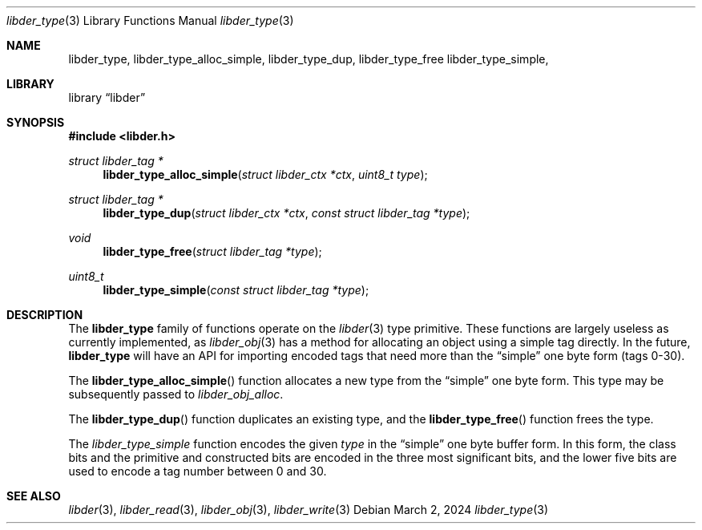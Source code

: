 .\"
.\" SPDX-Copyright-Identifier: BSD-2-Clause
.\"
.\" Copyright (C) 2024 Kyle Evans <kevans@FreeBSD.org>
.\"
.Dd March 2, 2024
.Dt libder_type 3
.Os
.Sh NAME
.Nm libder_type ,
.Nm libder_type_alloc_simple ,
.Nm libder_type_dup ,
.Nm libder_type_free
.Nm libder_type_simple ,
.Sh LIBRARY
.Lb libder
.Sh SYNOPSIS
.In libder.h
.Ft struct libder_tag *
.Fn libder_type_alloc_simple "struct libder_ctx *ctx" "uint8_t type"
.Ft struct libder_tag *
.Fn libder_type_dup "struct libder_ctx *ctx" "const struct libder_tag *type"
.Ft void
.Fn libder_type_free "struct libder_tag *type"
.Ft uint8_t
.Fn libder_type_simple "const struct libder_tag *type"
.Sh DESCRIPTION
The
.Nm
family of functions operate on the
.Xr libder 3
type primitive.
These functions are largely useless as currently implemented, as
.Xr libder_obj 3
has a method for allocating an object using a simple tag directly.
In the future,
.Nm
will have an API for importing encoded tags that need more than the
.Dq simple
one byte form (tags 0-30).
.Pp
The
.Fn libder_type_alloc_simple
function allocates a new type from the
.Dq simple
one byte form.
This type may be subsequently passed to
.Xr libder_obj_alloc .
.Pp
The
.Fn libder_type_dup
function duplicates an existing type, and the
.Fn libder_type_free
function frees the type.
.Pp
The
.Ft libder_type_simple
function encodes the given
.Fa type
in the
.Dq simple
one byte buffer form.
In this form, the class bits and the primitive and constructed bits are encoded
in the three most significant bits, and the lower five bits are used to encode
a tag number between 0 and 30.
.Sh SEE ALSO
.Xr libder 3 ,
.Xr libder_read 3 ,
.Xr libder_obj 3 ,
.Xr libder_write 3
